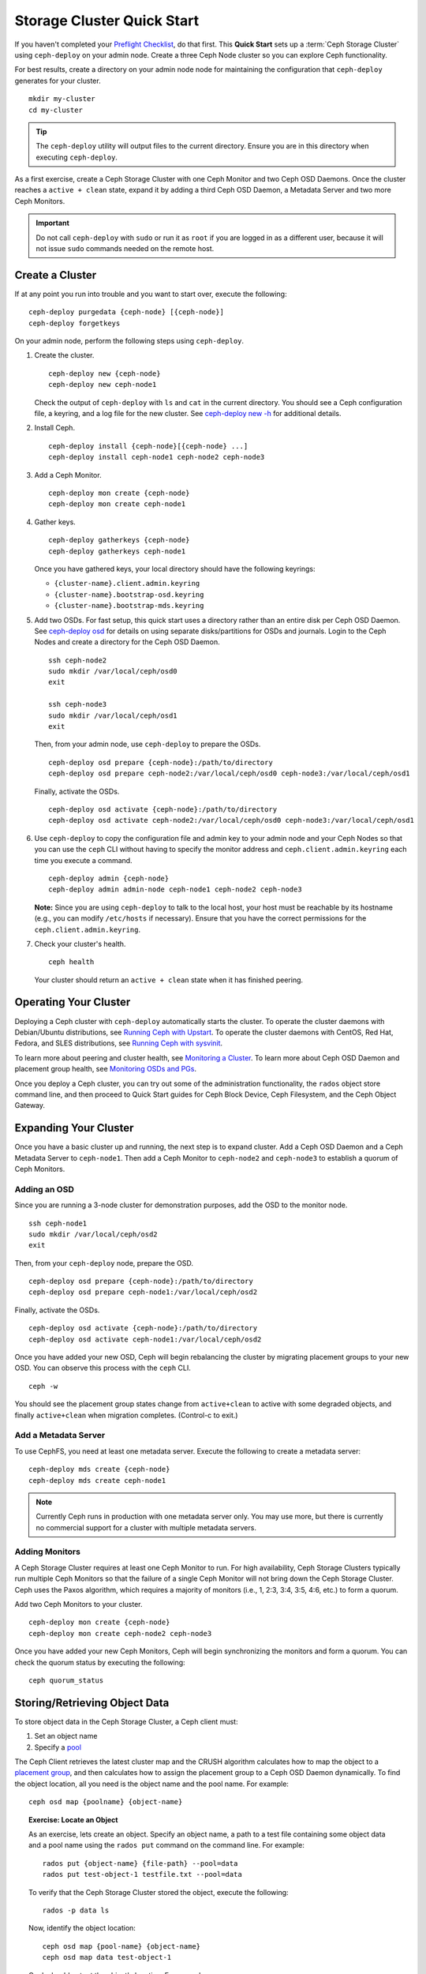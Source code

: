 =============================
 Storage Cluster Quick Start
=============================

If you haven't completed your `Preflight Checklist`_, do that first. This
**Quick Start** sets up a :term:`Ceph Storage Cluster` using ``ceph-deploy``
on your admin node. Create a three Ceph Node cluster so you can 
explore Ceph functionality. 

.. ditaa:: 
           /------------------\         /----------------\
           |    Admin Node    |         |   ceph–node1   |
           |                  +-------->+ cCCC           |
           |    ceph–deploy   |         | mon.ceph–node1 |
           \---------+--------/         \----------------/
                     |
                     |                  /----------------\
                     |                  |   ceph–node2   |
                     +----------------->+ cCCC           |
                     |                  |     osd.0      |
                     |                  \----------------/
                     |
                     |                  /----------------\
                     |                  |   ceph–node3   |
                     +----------------->| cCCC           |
                                        |     osd.1      |
                                        \----------------/

For best results, create a directory on your admin node node for maintaining the
configuration that ``ceph-deploy`` generates for your cluster. ::

	mkdir my-cluster
	cd my-cluster

.. tip:: The ``ceph-deploy`` utility will output files to the 
   current directory. Ensure you are in this directory when executing
   ``ceph-deploy``.

As a first exercise, create a Ceph Storage Cluster with one Ceph Monitor and two
Ceph OSD Daemons. Once the cluster reaches a ``active + clean`` state, expand it 
by adding a third Ceph OSD Daemon, a Metadata Server and two more Ceph Monitors.

.. important:: Do not call ``ceph-deploy`` with ``sudo`` or run it as ``root`` 
   if you are logged in as a different user, because it will not issue ``sudo`` 
   commands needed on the remote host.

Create a Cluster
================

If at any point you run into trouble and you want to start over, execute
the following:: 

	ceph-deploy purgedata {ceph-node} [{ceph-node}]
	ceph-deploy forgetkeys


On your admin node, perform the following steps using ``ceph-deploy``.

#. Create the cluster. :: 

	ceph-deploy new {ceph-node}
	ceph-deploy new ceph-node1

   Check the output of ``ceph-deploy`` with ``ls`` and ``cat`` in the current
   directory. You should see a Ceph configuration file, a keyring, and a log 
   file for the new cluster.  See `ceph-deploy new -h`_ for additional details.

#. Install Ceph. :: 

	ceph-deploy install {ceph-node}[{ceph-node} ...]
	ceph-deploy install ceph-node1 ceph-node2 ceph-node3


#. Add a Ceph Monitor. :: 

	ceph-deploy mon create {ceph-node}
	ceph-deploy mon create ceph-node1
	
#. Gather keys. :: 

	ceph-deploy gatherkeys {ceph-node}
	ceph-deploy gatherkeys ceph-node1

   Once you have gathered keys, your local directory should have the following 
   keyrings:

   - ``{cluster-name}.client.admin.keyring``
   - ``{cluster-name}.bootstrap-osd.keyring``
   - ``{cluster-name}.bootstrap-mds.keyring`` 
   

#. Add two OSDs. For fast setup, this quick start uses a directory rather
   than an entire disk per Ceph OSD Daemon. See `ceph-deploy osd`_ for 
   details on using separate disks/partitions for OSDs and journals. 
   Login to the Ceph Nodes and create a directory for 
   the Ceph OSD Daemon. ::
   
	ssh ceph-node2
	sudo mkdir /var/local/ceph/osd0
	exit
	
	ssh ceph-node3
	sudo mkdir /var/local/ceph/osd1
	exit 	

   Then, from your admin node, use ``ceph-deploy`` to prepare the OSDs. ::

	ceph-deploy osd prepare {ceph-node}:/path/to/directory
	ceph-deploy osd prepare ceph-node2:/var/local/ceph/osd0 ceph-node3:/var/local/ceph/osd1

   Finally, activate the OSDs. :: 

	ceph-deploy osd activate {ceph-node}:/path/to/directory
	ceph-deploy osd activate ceph-node2:/var/local/ceph/osd0 ceph-node3:/var/local/ceph/osd1


#. Use ``ceph-deploy`` to copy the configuration file and admin key to
   your admin node and your Ceph Nodes so that you can use the ``ceph`` 
   CLI without having to specify the monitor address and 
   ``ceph.client.admin.keyring`` each time you execute a command. :: 
   
	ceph-deploy admin {ceph-node}
	ceph-deploy admin admin-node ceph-node1 ceph-node2 ceph-node3

   **Note:** Since you are using ``ceph-deploy`` to talk to the
   local host, your host must be reachable by its hostname 
   (e.g., you can modify ``/etc/hosts`` if necessary). Ensure that
   you have the correct permissions for the ``ceph.client.admin.keyring``. 

#. Check your cluster's health. ::

	ceph health

   Your cluster should return an ``active + clean`` state when it 
   has finished peering.


Operating Your Cluster
======================

Deploying a Ceph cluster with ``ceph-deploy`` automatically starts the cluster. 
To operate the cluster daemons with Debian/Ubuntu distributions, see 
`Running Ceph with Upstart`_.  To operate the cluster daemons with CentOS,
Red Hat, Fedora, and SLES distributions, see `Running Ceph with sysvinit`_.

To learn more about peering and cluster health, see `Monitoring a Cluster`_.
To learn more about Ceph OSD Daemon and placement group health, see 
`Monitoring OSDs and PGs`_.
 
Once you deploy a Ceph cluster, you can try out some of the administration
functionality, the ``rados`` object store command line, and then proceed to
Quick Start guides for Ceph Block Device, Ceph Filesystem, and the Ceph Object
Gateway.


Expanding Your Cluster
======================

Once you have a basic cluster up and running, the next step is to expand
cluster. Add a Ceph OSD Daemon and a Ceph Metadata Server to ``ceph-node1``.
Then add a Ceph Monitor to ``ceph-node2`` and  ``ceph-node3`` to establish a
quorum of Ceph Monitors.

.. ditaa:: 
           /------------------\         /----------------\
           |    ceph–deploy   |         |   ceph–node1   |
           |    Admin Node    |         | cCCC           |
           |                  +-------->+ mon.ceph–node1 |
           |                  |         |     osd.2      |
           |                  |         | mds.ceph–node1 |
           \---------+--------/         \----------------/
                     |
                     |                  /----------------\
                     |                  |   ceph–node2   |
                     |                  | cCCC           |
                     +----------------->+                |
                     |                  |     osd.0      |
                     |                  | mon.ceph–node2 |
                     |                  \----------------/
                     |
                     |                  /----------------\
                     |                  |   ceph–node3   |
                     |                  | cCCC           |
                     +----------------->+                |
                                        |     osd.1      |
                                        | mon.ceph–node3 |
                                        \----------------/

Adding an OSD
-------------

Since you are running a 3-node cluster for demonstration purposes, add the OSD
to the monitor node. ::

	ssh ceph-node1
	sudo mkdir /var/local/ceph/osd2
	exit

Then, from your ``ceph-deploy`` node, prepare the OSD. ::

	ceph-deploy osd prepare {ceph-node}:/path/to/directory
	ceph-deploy osd prepare ceph-node1:/var/local/ceph/osd2

Finally, activate the OSDs. ::

	ceph-deploy osd activate {ceph-node}:/path/to/directory
	ceph-deploy osd activate ceph-node1:/var/local/ceph/osd2


Once you have added your new OSD, Ceph will begin rebalancing the cluster by
migrating placement groups to your new OSD. You can observe this process with
the ``ceph`` CLI. ::

	ceph -w

You should see the placement group states change from ``active+clean`` to active
with some degraded objects, and finally ``active+clean`` when migration
completes. (Control-c to exit.)


Add a Metadata Server
---------------------

To use CephFS, you need at least one metadata server. Execute the following to
create a metadata server::

	ceph-deploy mds create {ceph-node}
	ceph-deploy mds create ceph-node1


.. note:: Currently Ceph runs in production with one metadata server only. You 
   may use more, but there is currently no commercial support for a cluster 
   with multiple metadata servers.


Adding Monitors
---------------

A Ceph Storage Cluster requires at least one Ceph Monitor to run. For high
availability, Ceph Storage Clusters typically run multiple Ceph
Monitors so that the failure of a single Ceph Monitor will not bring down the
Ceph Storage Cluster. Ceph uses the Paxos algorithm, which requires a majority
of monitors (i.e., 1, 2:3, 3:4, 3:5, 4:6, etc.) to form a quorum.

Add two Ceph Monitors to your cluster. ::

	ceph-deploy mon create {ceph-node}
	ceph-deploy mon create ceph-node2 ceph-node3

Once you have added your new Ceph Monitors, Ceph will begin synchronizing
the monitors and form a quorum. You can check the quorum status by executing
the following:: 

	ceph quorum_status



Storing/Retrieving Object Data
==============================

To store object data in the Ceph Storage Cluster, a Ceph client must: 

#. Set an object name
#. Specify a `pool`_

The Ceph Client retrieves the latest cluster map and the CRUSH algorithm
calculates how to map the object to a `placement group`_, and then calculates
how to assign the placement group to a Ceph OSD Daemon dynamically. To find the
object location, all you need is the object name and the pool name. For
example:: 

	ceph osd map {poolname} {object-name}

.. topic:: Exercise: Locate an Object

	As an exercise, lets create an object. Specify an object name, a path to
	a test file containing some object data and a pool name using the 
	``rados put`` command on the command line. For example::
   
		rados put {object-name} {file-path} --pool=data   	
		rados put test-object-1 testfile.txt --pool=data
   
	To verify that the Ceph Storage Cluster stored the object, execute 
	the following::
   
		rados -p data ls
   
	Now, identify the object location::	

		ceph osd map {pool-name} {object-name}
		ceph osd map data test-object-1
   
	Ceph should output the object's location. For example:: 
   
		osdmap e537 pool 'data' (0) object 'test-object-1' -> pg 0.d1743484 (0.4) -> up [1,0] acting [1,0]
   
	To remove the test object, simply delete it using the ``rados rm`` 
	command.	For example:: 
   
		rados rm test-object-1 --pool=data
   
As the cluster evolves, the object location may change dynamically. One benefit
of Ceph's dynamic rebalancing is that Ceph relieves you from having to perform
the migration manually.


.. _Preflight Checklist: ../quick-start-preflight
.. _Ceph Deploy: ../../rados/deployment
.. _ceph-deploy install -h: ../../rados/deployment/ceph-deploy-install
.. _ceph-deploy new -h: ../../rados/deployment/ceph-deploy-new
.. _ceph-deploy osd: ../../rados/deployment/ceph-deploy-osd
.. _Running Ceph with Upstart: ../../rados/operations/operating#running-ceph-with-upstart
.. _Running Ceph with sysvinit: ../../rados/operations/operating#running-ceph-with-sysvinit
.. _CRUSH Map: ../../rados/operations/crush-map
.. _pool: ../../rados/operations/pools
.. _placement group: ../../rados/operations/placement-groups
.. _Monitoring a Cluster: ../../rados/operations/monitoring
.. _Monitoring OSDs and PGs: ../../rados/operations/monitoring-osd-pg